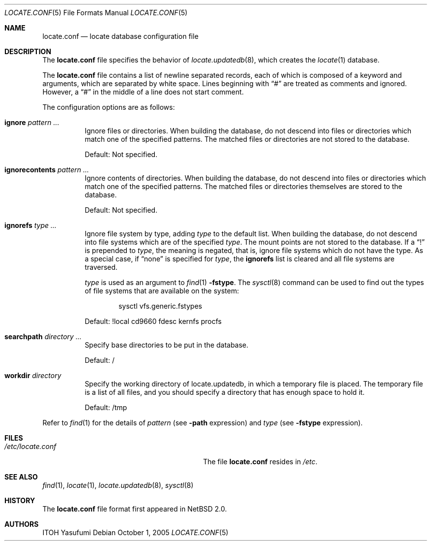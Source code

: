 .\"	$NetBSD: locate.conf.5,v 1.8 2011/02/21 02:31:57 itohy Exp $
.\"
.\" Copyright (c) 2004 The NetBSD Foundation, Inc.
.\" All rights reserved.
.\"
.\" This code is derived from software contributed to The NetBSD Foundation
.\" by ITOH Yasufumi.
.\"
.\" Redistribution and use in source and binary forms, with or without
.\" modification, are permitted provided that the following conditions
.\" are met:
.\" 1. Redistributions of source code must retain the above copyright
.\"    notice, this list of conditions and the following disclaimer.
.\" 2. Redistributions in binary form must reproduce the above copyright
.\"    notice, this list of conditions and the following disclaimer in the
.\"    documentation and/or other materials provided with the distribution.
.\"
.\" THIS SOFTWARE IS PROVIDED BY THE NETBSD FOUNDATION, INC. AND CONTRIBUTORS
.\" ``AS IS'' AND ANY EXPRESS OR IMPLIED WARRANTIES, INCLUDING, BUT NOT LIMITED
.\" TO, THE IMPLIED WARRANTIES OF MERCHANTABILITY AND FITNESS FOR A PARTICULAR
.\" PURPOSE ARE DISCLAIMED.  IN NO EVENT SHALL THE FOUNDATION OR CONTRIBUTORS
.\" BE LIABLE FOR ANY DIRECT, INDIRECT, INCIDENTAL, SPECIAL, EXEMPLARY, OR
.\" CONSEQUENTIAL DAMAGES (INCLUDING, BUT NOT LIMITED TO, PROCUREMENT OF
.\" SUBSTITUTE GOODS OR SERVICES; LOSS OF USE, DATA, OR PROFITS; OR BUSINESS
.\" INTERRUPTION) HOWEVER CAUSED AND ON ANY THEORY OF LIABILITY, WHETHER IN
.\" CONTRACT, STRICT LIABILITY, OR TORT (INCLUDING NEGLIGENCE OR OTHERWISE)
.\" ARISING IN ANY WAY OUT OF THE USE OF THIS SOFTWARE, EVEN IF ADVISED OF THE
.\" POSSIBILITY OF SUCH DAMAGE.
.\"
.Dd October 1, 2005
.Dt LOCATE.CONF 5
.Os
.Sh NAME
.Nm locate.conf
.Nd locate database configuration file
.Sh DESCRIPTION
The
.Nm locate.conf
file specifies the behavior of
.Xr locate.updatedb 8 ,
which creates the
.Xr locate 1
database.
.Pp
The
.Nm
file contains a list of newline separated records,
each of which is composed of a keyword and arguments,
which are separated by white space.
Lines beginning with
.Dq #
are treated as comments and ignored.
However, a
.Dq #
in the middle of a line does not start comment.
.Pp
The configuration options are as follows:
.Bl -tag -width XXXXXX
.It Sy ignore Ar pattern ...
Ignore files or directories.
When building the database,
do not descend into files or directories
which match one of the specified patterns.
The matched files or directories are not stored to the database.
.Pp
Default: Not specified.
.It Sy ignorecontents Ar pattern ...
Ignore contents of directories.
When building the database,
do not descend into files or directories
which match one of the specified patterns.
The matched files or directories themselves are stored to the database.
.Pp
Default: Not specified.
.It Sy ignorefs Ar type ...
Ignore file system by type,
adding
.Ar type
to the default list.
When building the database,
do not descend into file systems which are of the specified
.Ar type .
The mount points are not stored to the database.
If a
.Dq \&!
is prepended to
.Ar type ,
the meaning is negated,
that is, ignore file systems which do not have the type.
As a special case, if
.Dq none
is specified for
.Ar type ,
the
.Sy ignorefs
list is cleared and all file systems are traversed.
.Pp
.Ar type
is used as an argument to
.Xr find 1
.Fl fstype .
The
.Xr sysctl 8
command can be used to find out the types of file systems
that are available on the system:
.Bd -literal -offset indent
sysctl vfs.generic.fstypes
.Ed
.Pp
Default: !local cd9660 fdesc kernfs procfs
.It Sy searchpath Ar directory ...
Specify base directories to be put in the database.
.Pp
Default: /
.It Sy workdir Ar directory
Specify the working directory of locate.updatedb,
in which a temporary file is placed.
The temporary file is a list of all files,
and you should specify a directory that has enough space to hold it.
.Pp
Default: /tmp
.El
.Pp
Refer to
.Xr find 1
for the details of
.Ar pattern
(see
.Fl path
expression)
and
.Ar type
(see
.Fl fstype
expression).
.Sh FILES
.Bl -tag -width /usr/libexec/locate.updatedb -compact
.It Pa /etc/locate.conf
The file
.Nm
resides in
.Pa /etc .
.El
.Sh SEE ALSO
.Xr find 1 ,
.Xr locate 1 ,
.Xr locate.updatedb 8 ,
.Xr sysctl 8
.Sh HISTORY
The
.Nm
file format first appeared in
.Nx 2.0 .
.Sh AUTHORS
.An ITOH Yasufumi
